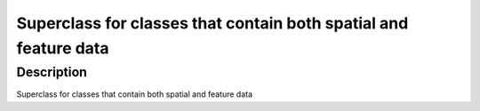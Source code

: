 Superclass for classes that contain both spatial and feature data
-----------------------------------------------------------------

Description
~~~~~~~~~~~

Superclass for classes that contain both spatial and feature data
